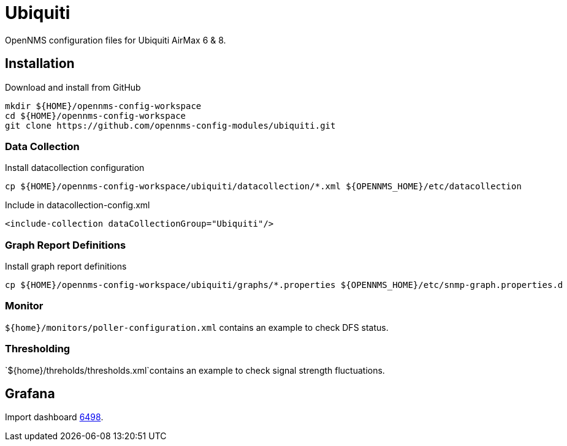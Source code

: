 = Ubiquiti

OpenNMS configuration files for Ubiquiti AirMax 6 & 8.

== Installation

.Download and install from GitHub
[source, bash]
----
mkdir ${HOME}/opennms-config-workspace
cd ${HOME}/opennms-config-workspace
git clone https://github.com/opennms-config-modules/ubiquiti.git
----

=== Data Collection

.Install datacollection configuration
[source, bash]
----
cp ${HOME}/opennms-config-workspace/ubiquiti/datacollection/*.xml ${OPENNMS_HOME}/etc/datacollection
----

.Include in datacollection-config.xml
[source, xml]
----
<include-collection dataCollectionGroup="Ubiquiti"/>
----

=== Graph Report Definitions

.Install graph report definitions
[source, bash]
----
cp ${HOME}/opennms-config-workspace/ubiquiti/graphs/*.properties ${OPENNMS_HOME}/etc/snmp-graph.properties.d
----

=== Monitor ===

`${home}/monitors/poller-configuration.xml` contains an example to check DFS status.

=== Thresholding ===

`${home}/threholds/thresholds.xml`contains an example to check signal strength fluctuations.

== Grafana ==

Import dashboard https://grafana.com/dashboards/6498[6498].
